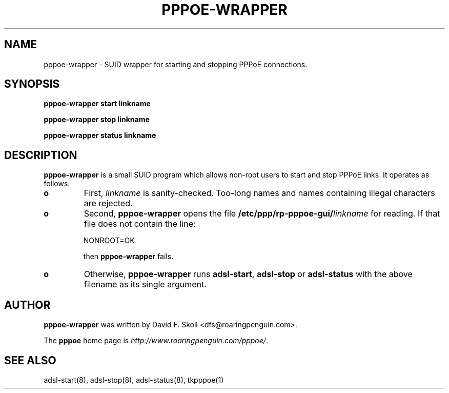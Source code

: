 .\" $Id: pppoe-wrapper.1,v 1.2 2002/04/09 17:28:38 dfs Exp $ 
.\" LIC: GPL
.TH PPPOE-WRAPPER 1 "26 February 2001"
.UC 4
.SH NAME
pppoe-wrapper \- SUID wrapper for starting and stopping PPPoE connections.
.SH SYNOPSIS
.B pppoe-wrapper start linkname
.P
.B pppoe-wrapper stop linkname
.P
.B pppoe-wrapper status linkname

.SH DESCRIPTION
\fBpppoe-wrapper\fR is a small SUID program which allows non-root users
to start and stop PPPoE links.  It operates as follows:

.TP
.B o
First, \fIlinkname\fR is sanity-checked.  Too-long names and names containing
illegal characters are rejected.

.TP
.B o
Second, \fBpppoe-wrapper\fR opens the file \fB/etc/ppp/rp-pppoe-gui/\fR\fIlinkname\fR for reading.  If that file does not contain the line:
.nf

		NONROOT=OK

.fi
then \fBpppoe-wrapper\fR fails.

.TP
.B o
Otherwise, \fBpppoe-wrapper\fR runs \fBadsl-start\fR, \fBadsl-stop\fR or
\fBadsl-status\fR with the above filename as its single argument.

.SH AUTHOR
\fBpppoe-wrapper\fR was written by David F. Skoll <dfs@roaringpenguin.com>.

The \fBpppoe\fR home page is \fIhttp://www.roaringpenguin.com/pppoe/\fR.

.SH SEE ALSO
adsl-start(8), adsl-stop(8), adsl-status(8), tkpppoe(1)


